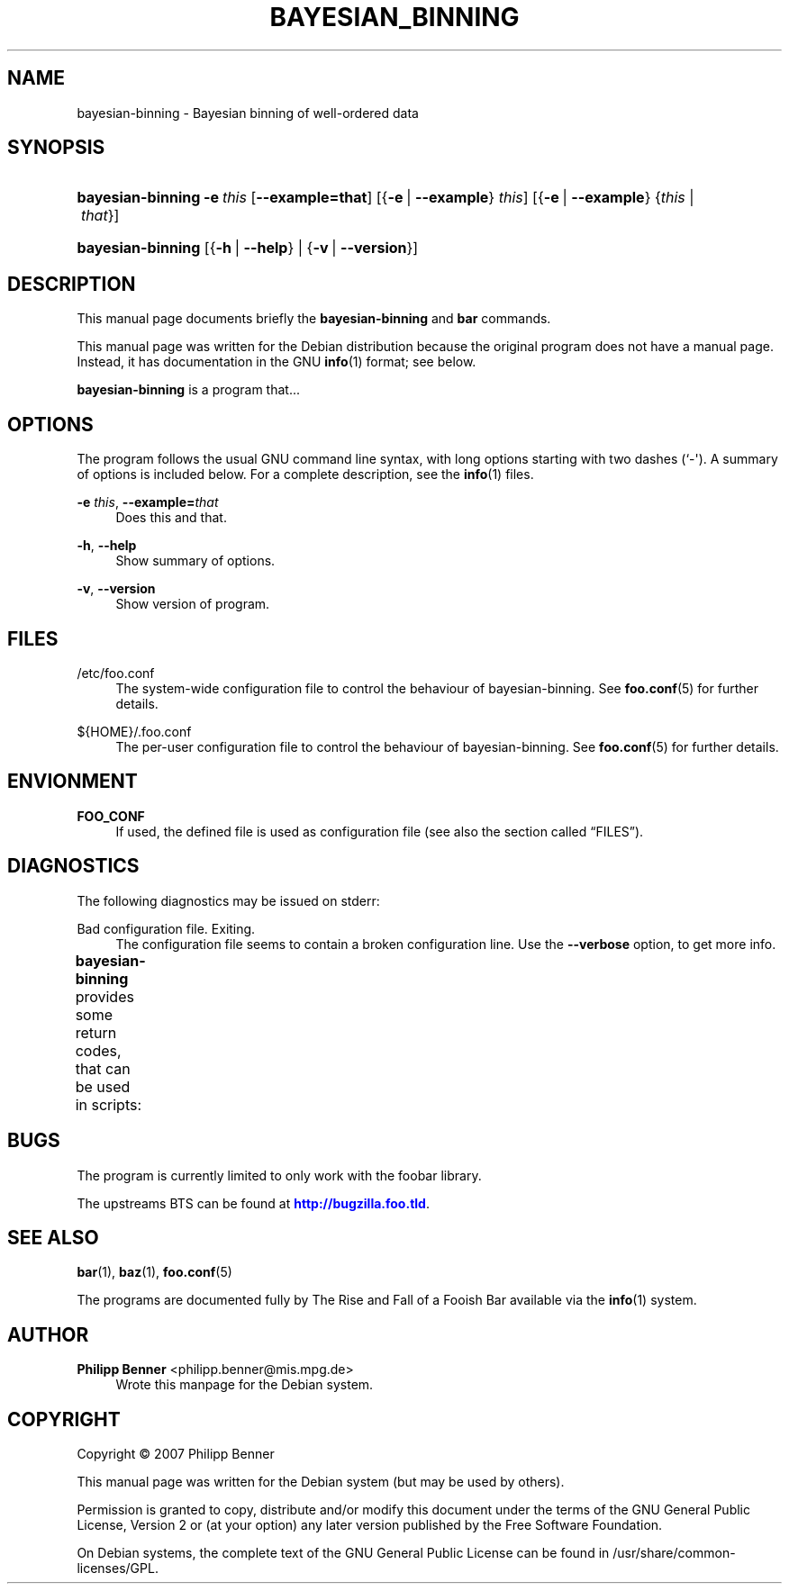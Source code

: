 '\" t
.\"     Title: BAYESIAN_BINNING
.\"    Author: Philipp Benner <philipp.benner@mis.mpg.de>
.\" Generator: DocBook XSL Stylesheets v1.75.2 <http://docbook.sf.net/>
.\"      Date: 01/07/2012
.\"    Manual: Bayesian Binning User Manual
.\"    Source: bayesian-binning
.\"  Language: English
.\"
.TH "BAYESIAN_BINNING" "1" "01/07/2012" "bayesian-binning" "Bayesian Binning User Manual"
.\" -----------------------------------------------------------------
.\" * Define some portability stuff
.\" -----------------------------------------------------------------
.\" ~~~~~~~~~~~~~~~~~~~~~~~~~~~~~~~~~~~~~~~~~~~~~~~~~~~~~~~~~~~~~~~~~
.\" http://bugs.debian.org/507673
.\" http://lists.gnu.org/archive/html/groff/2009-02/msg00013.html
.\" ~~~~~~~~~~~~~~~~~~~~~~~~~~~~~~~~~~~~~~~~~~~~~~~~~~~~~~~~~~~~~~~~~
.ie \n(.g .ds Aq \(aq
.el       .ds Aq '
.\" -----------------------------------------------------------------
.\" * set default formatting
.\" -----------------------------------------------------------------
.\" disable hyphenation
.nh
.\" disable justification (adjust text to left margin only)
.ad l
.\" -----------------------------------------------------------------
.\" * MAIN CONTENT STARTS HERE *
.\" -----------------------------------------------------------------
.SH "NAME"
bayesian-binning \- Bayesian binning of well\-ordered data
.SH "SYNOPSIS"
.HP \w'\fBbayesian\-binning\fR\ 'u
\fBbayesian\-binning\fR \fB\-e\ \fR\fB\fIthis\fR\fR [\fB\-\-example=\fR\fBthat\fR] [{\fB\-e\fR\ |\ \fB\-\-example\fR}\ \fIthis\fR] [{\fB\-e\fR\ |\ \fB\-\-example\fR}\ {\fIthis\fR\ |\ \fIthat\fR}]
.HP \w'\fBbayesian\-binning\fR\ 'u
\fBbayesian\-binning\fR [{\fB\-h\fR\ |\ \fB\-\-help\fR} | {\fB\-v\fR\ |\ \fB\-\-version\fR}]
.SH "DESCRIPTION"
.PP
This manual page documents briefly the
\fBbayesian\-binning\fR
and
\fBbar\fR
commands\&.
.PP
This manual page was written for the Debian distribution because the original program does not have a manual page\&. Instead, it has documentation in the GNU
\fBinfo\fR(1)
format; see below\&.
.PP
\fBbayesian\-binning\fR
is a program that\&.\&.\&.
.SH "OPTIONS"
.PP
The program follows the usual GNU command line syntax, with long options starting with two dashes (`\-\*(Aq)\&. A summary of options is included below\&. For a complete description, see the
\fBinfo\fR(1)
files\&.
.PP
\fB\-e \fR\fB\fIthis\fR\fR, \fB\-\-example=\fR\fB\fIthat\fR\fR
.RS 4
Does this and that\&.
.RE
.PP
\fB\-h\fR, \fB\-\-help\fR
.RS 4
Show summary of options\&.
.RE
.PP
\fB\-v\fR, \fB\-\-version\fR
.RS 4
Show version of program\&.
.RE
.SH "FILES"
.PP
/etc/foo\&.conf
.RS 4
The system\-wide configuration file to control the behaviour of
bayesian\-binning\&. See
\fBfoo.conf\fR(5)
for further details\&.
.RE
.PP
${HOME}/\&.foo\&.conf
.RS 4
The per\-user configuration file to control the behaviour of
bayesian\-binning\&. See
\fBfoo.conf\fR(5)
for further details\&.
.RE
.SH "ENVIONMENT"
.PP
\fBFOO_CONF\fR
.RS 4
If used, the defined file is used as configuration file (see also
the section called \(lqFILES\(rq)\&.
.RE
.SH "DIAGNOSTICS"
.PP
The following diagnostics may be issued on
stderr:
.PP
Bad configuration file\&. Exiting\&.
.RS 4
The configuration file seems to contain a broken configuration line\&. Use the
\fB\-\-verbose\fR
option, to get more info\&.
.RE
.PP
\fBbayesian\-binning\fR
provides some return codes, that can be used in scripts:
.\" line length increase to cope w/ tbl weirdness
.ll +(\n(LLu * 62u / 100u)
.TS
ll.
\fICode\fR	\fIDiagnostic\fR
T{
\fB0\fR
T}	T{
Program exited successfully\&.
T}
T{
\fB1\fR
T}	T{
The configuration file seems to be broken\&.
T}
.TE
.\" line length decrease back to previous value
.ll -(\n(LLu * 62u / 100u)
.sp
.SH "BUGS"
.PP
The program is currently limited to only work with the
foobar
library\&.
.PP
The upstreams
BTS
can be found at
\m[blue]\fB\%http://bugzilla.foo.tld\fR\m[]\&.
.SH "SEE ALSO"
.PP
\fBbar\fR(1),
\fBbaz\fR(1),
\fBfoo.conf\fR(5)
.PP
The programs are documented fully by
The Rise and Fall of a Fooish Bar
available via the
\fBinfo\fR(1)
system\&.
.SH "AUTHOR"
.PP
\fBPhilipp Benner\fR <\&philipp\&.benner@mis\&.mpg\&.de\&>
.RS 4
Wrote this manpage for the Debian system\&.
.RE
.SH "COPYRIGHT"
.br
Copyright \(co 2007 Philipp Benner
.br
.PP
This manual page was written for the Debian system (but may be used by others)\&.
.PP
Permission is granted to copy, distribute and/or modify this document under the terms of the GNU General Public License, Version 2 or (at your option) any later version published by the Free Software Foundation\&.
.PP
On Debian systems, the complete text of the GNU General Public License can be found in
/usr/share/common\-licenses/GPL\&.
.sp
